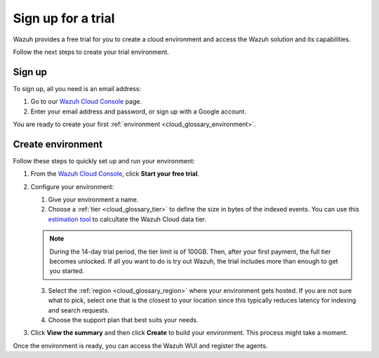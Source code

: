.. Copyright (C) 2020 Wazuh, Inc.

.. _cloud_getting_started_sign_up:

Sign up for a trial
===================

.. meta::
  :description: Learn about signing up for a trial. 

Wazuh provides a free trial for you to create a cloud environment and access the Wazuh solution and its capabilities.

Follow the next steps to create your trial environment.

Sign up
-------

To sign up, all you need is an email address:

1. Go to our `Wazuh Cloud Console <https://console.cloud.wazuh.com/>`_ page.
2. Enter your email address and password, or sign up with a Google account.

You are ready to create your first :ref:`environment <cloud_glossary_environment>`.

Create environment
------------------

Follow these steps to quickly set up and run your environment:

1. From the `Wazuh Cloud Console <https://console.cloud.wazuh.com/>`_, click **Start your free trial**.

2. Configure your environment:

   1. Give your environment a name.

   2. Choose a :ref:`tier <cloud_glossary_tier>` to define the size in bytes of the indexed events. You can use this `estimation tool <https://wazuh.com/cloud/#pricing>`_ to calcultate the Wazuh Cloud data tier.
   
   .. note:: During the 14-day trial period, the tier limit is of 100GB. Then, after your first payment, the full tier becomes unlocked. If all you want to do is try out Wazuh, the trial includes more than enough to get you started.

   3. Select the :ref:`region <cloud_glossary_region>` where your environment gets hosted. If you are not sure what to pick, select one that is the closest to your location since this typically reduces latency for indexing and search requests.

   4. Choose the support plan that best suits your needs. 

3. Click **View the summary** and then click **Create** to build your environment. This process might take a moment.

Once the environment is ready, you can access the Wazuh WUI and register the agents.
